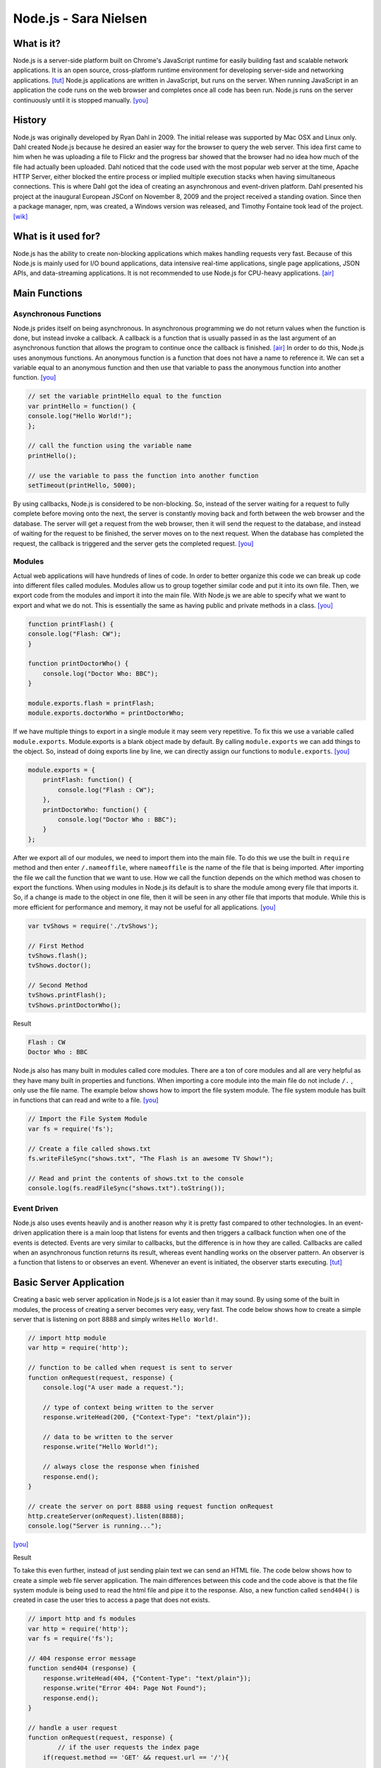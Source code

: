 Node.js - Sara Nielsen
======================

.. image:: nodejs.jpg
	:align: center

What is it?
-----------
Node.js is a server-side platform built 
on Chrome's JavaScript runtime for easily building fast and scalable network
applications. It is an open source, cross-platform runtime environment for
developing server-side and networking applications. [tut]_ Node.js applications
are written in JavaScript, but runs on the server. When running JavaScript in an
application the code runs on the web browser and completes once all code has been
run. Node.js runs on the server continuously until it is stopped manually. [you]_ 

History
-------
Node.js was originally developed by Ryan Dahl in 2009. The initial release was supported
by Mac OSX and Linux only. Dahl created Node.js because he desired an easier way
for the browser to query the web server. This idea first came to him when he was
uploading a file to Flickr and the progress bar showed that the browser had no idea
how much of the file had actually been uploaded. Dahl noticed that the code used with the 
most popular web server at the time, Apache HTTP Server, either blocked the entire 
process or implied multiple execution stacks when having simultaneous connections.
This is where Dahl got the idea of creating an asynchronous and event-driven platform. 
Dahl presented his project at the inaugural European JSConf on November 8, 2009 and
the project received a standing ovation. Since then a package manager, npm, was created,
a Windows version was released, and Timothy Fontaine took lead of the project. [wik]_

What is it used for?
--------------------
Node.js has the ability to create non-blocking applications which makes handling
requests very fast. Because of this Node.js is mainly used for I/O bound 
applications, data intensive real-time applications, single page applications, 
JSON APIs, and data-streaming applications. It is not recommended to use Node.js 
for CPU-heavy applications. [air]_

Main Functions
--------------
Asynchronous Functions
~~~~~~~~~~~~~~~~~~~~~~
Node.js prides itself on being asynchronous. In asynchronous programming we do not
return values when the function is done, but instead invoke a callback. A callback
is a function that is usually passed in as the last argument of an asynchronous 
function that allows the program to continue once the callback is finished. [air]_ 
In order to do this, Node.js uses anonymous functions. An anonymous function is a 
function that does not have a name to reference it. We can set a variable equal
to an anonymous function and then use that variable to pass the anonymous 
function into another function. [you]_

.. code-block :: JavaScript

	// set the variable printHello equal to the function
	var printHello = function() {
    	console.log("Hello World!");
	};

	// call the function using the variable name
	printHello();

	// use the variable to pass the function into another function
	setTimeout(printHello, 5000);

By using callbacks, Node.js is considered to be non-blocking. So, instead of the
server waiting for a request to fully complete before moving onto the next, the
server is constantly moving back and forth between the web browser and the 
database. The server will get a request from the web browser, then it will send
the request to the database, and instead of waiting for the request to be finished,
the server moves on to the next request. When the database has completed the 
request, the callback is triggered and the server gets the completed request. [you]_


Modules
~~~~~~~
Actual web applications will have hundreds of lines of code. In order to better
organize this code we can break up code into different files called modules. 
Modules allow us to group together similar code and put it into its own file. 
Then, we export code from the modules and import it into the main file. With 
Node.js we are able to specify what we want to export and what we do not. This is
essentially the same as having public and private methods in a class. [you]_

.. code-block :: JavaScript

	function printFlash() {
    	console.log("Flash: CW");
	}

	function printDoctorWho() {
	    console.log("Doctor Who: BBC");
	}

	module.exports.flash = printFlash;
	module.exports.doctorWho = printDoctorWho;

If we have multiple things to export in a single module it may seem very
repetitive. To fix this we use a variable called ``module.exports``. Module.exports
is a blank object made by default. By calling ``module.exports`` we can add things
to the object. So, instead of doing exports line by line, we can directly assign
our functions to ``module.exports``. [you]_

.. code-block :: JavaScript

	module.exports = {
	    printFlash: function() {
	        console.log("Flash : CW");
	    },
	    printDoctorWho: function() {
	        console.log("Doctor Who : BBC");
	    }
	};

After we export all of our modules, we need to import them into the main file. To 
do this we use the built in ``require`` method and then enter ``/.nameoffile``, 
where ``nameoffile`` is the name of the file that is being imported. After 
importing the file we call the function that we want to use. How we call the 
function depends on the which method was chosen to export the functions. When using 
modules in Node.js its default is to share the module among every file that 
imports it. So, if a change is made to the object in one file, then it will be 
seen in any other file that imports that module. While this is more efficient for 
performance and memory, it may not be useful for all applications. [you]_

.. code-block :: JavaScript
	
	var tvShows = require('./tvShows');

	// First Method
	tvShows.flash();
	tvShows.doctor();

	// Second Method
	tvShows.printFlash();
	tvShows.printDoctorWho();

Result

.. code-block :: JavaScript

	Flash : CW
	Doctor Who : BBC
	
Node.js also has many built in modules called core modules. There are a ton of
core modules and all are very helpful as they have many built in properties and
functions. When importing a core module into the main file do not include ``/.`` ,
only use the file name. The example below shows how to import the file system
module. The file system module has built in functions that can read and write 
to a file. [you]_

.. code-block :: JavaScript

	// Import the File System Module
	var fs = require('fs');

	// Create a file called shows.txt
	fs.writeFileSync("shows.txt", "The Flash is an awesome TV Show!");

	// Read and print the contents of shows.txt to the console
	console.log(fs.readFileSync("shows.txt").toString());

Event Driven
~~~~~~~~~~~~
Node.js also uses events heavily and is another reason why it is pretty fast
compared to other technologies. In an event-driven application there is a main 
loop that listens for events and then triggers a callback function when one of
the events is detected. Events are very similar to callbacks, but the difference
is in how they are called. Callbacks are called when an asynchronous function 
returns its result, whereas event handling works on the observer pattern. An 
observer is a function that listens to or observes an event. Whenever an event 
is initiated, the observer starts executing. [tut]_


Basic Server Application
------------------------
Creating a basic web server application in Node.js is a lot easier than it may 
sound. By using some of the built in modules, the process of creating a server
becomes very easy, very fast. The code below shows how to create a simple server
that is listening on port 8888 and simply writes ``Hello World!``.

.. code-block :: JavaScript

	// import http module
	var http = require('http');

	// function to be called when request is sent to server
	function onRequest(request, response) {
	    console.log("A user made a request.");

	    // type of context being written to the server
	    response.writeHead(200, {"Context-Type": "text/plain"});

	    // data to be written to the server
	    response.write("Hello World!");

	    // always close the response when finished
	    response.end();
	}

	// create the server on port 8888 using request function onRequest
	http.createServer(onRequest).listen(8888);
	console.log("Server is running...");
[you]_

Result

.. image:: basicserver.jpg
	:align: center


To take this even further, instead of just sending plain text we can send an HTML
file. The code below shows how to create a simple web file server application. The
main differences between this code and the code above is that the file system 
module is being used to read the html file and pipe it to the response. Also, a 
new function called ``send404()`` is created in case the user tries to access a 
page that does not exists.

.. code-block :: JavaScript

	// import http and fs modules
	var http = require('http');
	var fs = require('fs');

	// 404 response error message
	function send404 (response) {
	    response.writeHead(404, {"Content-Type": "text/plain"});
	    response.write("Error 404: Page Not Found");
	    response.end();
	}

	// handle a user request
	function onRequest(request, response) {
		// if the user requests the index page
	    if(request.method == 'GET' && request.url == '/'){

	    	// type of context being written to the server
	        response.writeHead(200, {"Content-Type": "text/html"});

	        // use fs to read the html file and pipe it to the response
	        fs.createReadStream("./index.html").pipe(response);
	    }
	    // the page the user requested does not exist
	    else{
	        send404(response);
	    }
	}

	// create the server on port 8888
	http.createServer(onRequest).listen(8888);
	console.log("Server is running...");
[you]_

Result

.. image:: webfile.jpg
	:align: center


Conclusion
----------
Overall, Node.js is a very useful tool to have when making any web application.
It is extremely helpful when creating data intensive and real time applications
because of its event driven and asynchronous environment. Because of this it makes
retrieving data and sending it to the server so much faster than other technologies.
The built in modules make coding much simpler for the programmer and most of the
concepts are easy to pick up on. The most useful module by far has to be the ``http``
module. This module allows us to create a server with one line of code, versus
the numerous lines it would take otherwise. As far as learning how to use Node.js, 
it is fairly easy as long as you have previous JavaScript experience. I would 
definitely recommend any web developer to look into Node.js because it could 
possibly simplify an application, and if not it is still a very useful tool to 
know about.


Sources
-------
.. [air] Vladutu, Alexandru. "Node.js Tutorial – Step-by-Step Guide For Getting Started." Www.airpair.com. AirPair, n.d. Web. 10 Apr. 2017. <https://www.airpair.com/javascript/node-js-tutorial>.
.. [cod] Pollack, Greg, and Carlos Souza. "Real-Time Web with Node.js." Code School. PluralSight, n.d. Web. 11 Apr. 2017. <https://www.codeschool.com/courses/real-time-web-with-node-js>.
.. [tut] Tutorialspoint.com. "Node.js Tutorial." Www.tutorialspoint.com. Tutorials Point, n.d. Web. 11 Apr. 2017. <https://www.tutorialspoint.com/nodejs/index.htm>.
.. [wik] "Node.js." Wikipedia. Wikimedia Foundation, 24 Apr. 2017. Web. 24 Apr. 2017. <https://en.wikipedia.org/wiki/Node.js>.
.. [you] YouTube. Thenewboston, 5 Apr. 2015. Web. 10 Apr. 2017. <https://www.youtube.com/playlist?list=PL6gx4Cwl9DGBMdkKFn3HasZnnAqVjzHn_>.